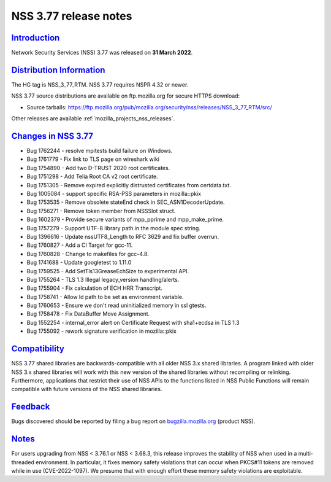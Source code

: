 .. _mozilla_projects_nss_nss_3_77_release_notes:

NSS 3.77 release notes
======================

`Introduction <#introduction>`__
--------------------------------

.. container::

   Network Security Services (NSS) 3.77 was released on **31 March 2022**.


.. _distribution_information:

`Distribution Information <#distribution_information>`__
--------------------------------------------------------

.. container::

   The HG tag is NSS_3_77_RTM. NSS 3.77 requires NSPR 4.32 or newer.

   NSS 3.77 source distributions are available on ftp.mozilla.org for secure HTTPS download:

   -  Source tarballs:
      https://ftp.mozilla.org/pub/mozilla.org/security/nss/releases/NSS_3_77_RTM/src/

   Other releases are available :ref:`mozilla_projects_nss_releases`.

.. _changes_in_nss_3.77:

`Changes in NSS 3.77 <#changes_in_nss_3.77>`__
----------------------------------------------------

.. container::

   - Bug 1762244 - resolve mpitests build failure on Windows.
   - Bug 1761779 - Fix link to TLS page on wireshark wiki
   - Bug 1754890 - Add two D-TRUST 2020 root certificates.
   - Bug 1751298 - Add Telia Root CA v2 root certificate.
   - Bug 1751305 - Remove expired explicitly distrusted certificates from certdata.txt.
   - Bug 1005084 - support specific RSA-PSS parameters in mozilla::pkix
   - Bug 1753535 - Remove obsolete stateEnd check in SEC_ASN1DecoderUpdate.
   - Bug 1756271 - Remove token member from NSSSlot struct.
   - Bug 1602379 - Provide secure variants of mpp_pprime and mpp_make_prime.
   - Bug 1757279 - Support UTF-8 library path in the module spec string.
   - Bug 1396616 - Update nssUTF8_Length to RFC 3629 and fix buffer overrun.
   - Bug 1760827 - Add a CI Target for gcc-11.
   - Bug 1760828 - Change to makefiles for gcc-4.8.
   - Bug 1741688 - Update googletest to 1.11.0
   - Bug 1759525 - Add SetTls13GreaseEchSize to experimental API.
   - Bug 1755264 - TLS 1.3 Illegal legacy_version handling/alerts.
   - Bug 1755904 - Fix calculation of ECH HRR Transcript.
   - Bug 1758741 - Allow ld path to be set as environment variable.
   - Bug 1760653 - Ensure we don't read uninitialized memory in ssl gtests.
   - Bug 1758478 - Fix DataBuffer Move Assignment.
   - Bug 1552254 - internal_error alert on Certificate Request with sha1+ecdsa in TLS 1.3
   - Bug 1755092 - rework signature verification in mozilla::pkix



`Compatibility <#compatibility>`__
----------------------------------

.. container::

   NSS 3.77 shared libraries are backwards-compatible with all older NSS 3.x shared
   libraries. A program linked with older NSS 3.x shared libraries will work with
   this new version of the shared libraries without recompiling or
   relinking. Furthermore, applications that restrict their use of NSS APIs to the
   functions listed in NSS Public Functions will remain compatible with future
   versions of the NSS shared libraries.

`Feedback <#feedback>`__
------------------------

.. container::

   Bugs discovered should be reported by filing a bug report on
   `bugzilla.mozilla.org <https://bugzilla.mozilla.org/enter_bug.cgi?product=NSS>`__ (product NSS).

`Notes <#notes>`__
------------------

.. container::

   For users upgrading from NSS < 3.76.1 or NSS < 3.68.3, this release improves
   the stability of NSS when used in a multi-threaded environment. In
   particular, it fixes memory safety violations that can occur when PKCS#11
   tokens are removed while in use (CVE-2022-1097). We presume that with enough
   effort these memory safety violations are exploitable.

